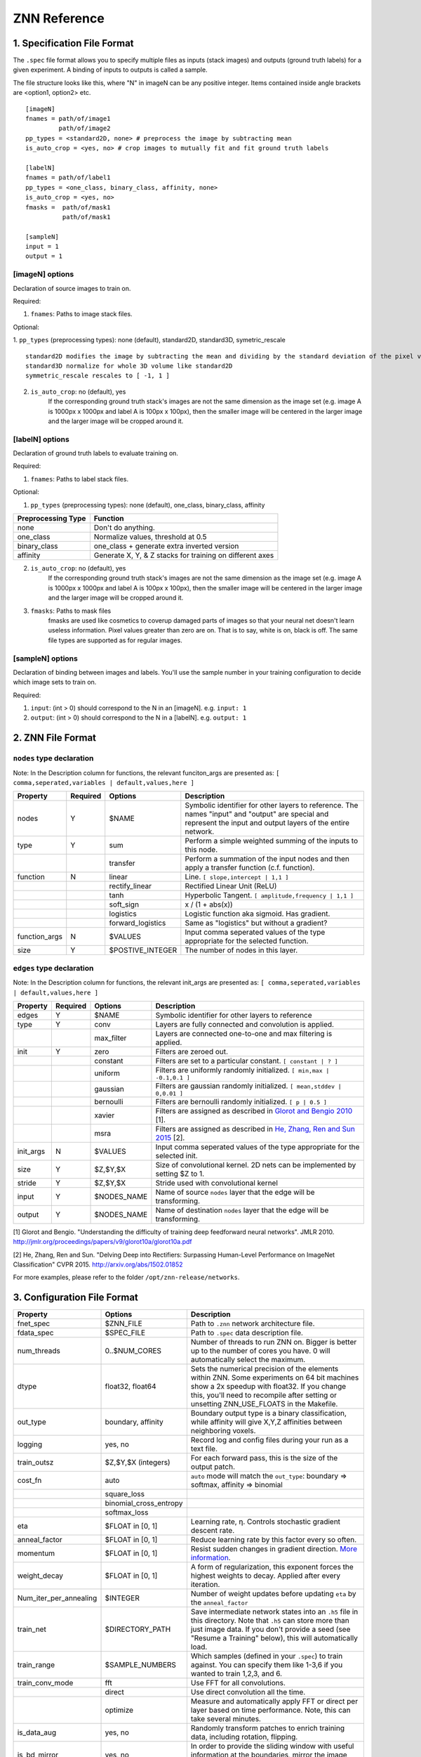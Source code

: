 ZNN Reference
=============

1. Specification File Format
----------------------------

The ``.spec`` file format allows you to specify multiple files as inputs (stack images) and outputs (ground truth labels) for a given experiment. A binding of inputs to outputs is called a sample.

The file structure looks like this, where "N" in imageN can be any positive integer. Items contained inside angle brackets are <option1, option2> etc.
::
    [imageN]
    fnames = path/of/image1
             path/of/image2
    pp_types = <standard2D, none> # preprocess the image by subtracting mean
    is_auto_crop = <yes, no> # crop images to mutually fit and fit ground truth labels

    [labelN]
    fnames = path/of/label1
    pp_types = <one_class, binary_class, affinity, none>
    is_auto_crop = <yes, no>
    fmasks =  path/of/mask1
              path/of/mask1

    [sampleN]
    input = 1
    output = 1  

[imageN] options
````````````````
Declaration of source images to train on.

Required:

1. ``fnames``: Paths to image stack files.

Optional:

1. ``pp_types`` (preprocessing types): none (default), standard2D, standard3D, symetric_rescale  
::
    standard2D modifies the image by subtracting the mean and dividing by the standard deviation of the pixel values.
    standard3D normalize for whole 3D volume like standard2D  
    symmetric_rescale rescales to [ -1, 1 ]  

2. ``is_auto_crop``: no (default), yes 
    If the corresponding ground truth stack's images are not the same dimension as the image set (e.g. image A is 1000px x 1000px and label A is 100px x 100px), then the smaller image will be centered in the larger image and the larger image will be cropped around it.


[labelN] options
````````````````
Declaration of ground truth labels to evaluate training on.

Required:

1. ``fnames``: Paths to label stack files.

Optional:

1. ``pp_types`` (preprocessing types): none (default), one_class, binary_class, affinity

==================== =========================================================
 Preprocessing Type  Function
==================== =========================================================
 none                Don't do anything.
 one_class           Normalize values, threshold at 0.5
 binary_class        one_class + generate extra inverted version
 affinity            Generate X, Y, & Z stacks for training on different axes   
==================== =========================================================

2. ``is_auto_crop``: no (default), yes 
    If the corresponding ground truth stack's images are not the same dimension as the image set (e.g. image A is 1000px x 1000px and label A is 100px x 100px), then the smaller image will be centered in the larger image and the larger image will be cropped around it.

3. ``fmasks``: Paths to mask files
    fmasks are used like cosmetics to coverup damaged parts of images so that your neural net
    doesn't learn useless information. Pixel values greater than zero are on. That is to say, white is on, black is off. The same file types are supported as for regular images.

[sampleN] options
`````````````````

Declaration of binding between images and labels. You'll use the sample number in your training configuration to decide which image sets to train on.

Required:

1. ``input``: (int > 0) should correspond to the N in an [imageN]. e.g. ``input: 1`` 
2. ``output``: (int > 0) should correspond to the N in a [labelN]. e.g. ``output: 1``

2. ZNN File Format
------------------

``nodes`` type declaration
``````````````````````````

Note: In the Description column for functions, the relevant funciton_args are presented as:
``[ comma,seperated,variables | default,values,here ]``

================ =========== =================== ================================================================
 Property         Required    Options             Description                                                    
================ =========== =================== ================================================================
 nodes            Y           $NAME               Symbolic identifier for other layers to reference. The names "input" and "output" are special and represent the input and output layers of the entire network.
 type             Y           sum                 Perform a simple weighted summing of the inputs to this node.
 ..               ..          transfer            Perform a summation of the input nodes and then apply a transfer function (c.f. function).
 function         N           linear              Line. ``[ slope,intercept | 1,1 ]``
 ..               ..          rectify_linear      Rectified Linear Unit (ReLU)
 ..               ..          tanh                Hyperbolic Tangent. ``[ amplitude,frequency | 1,1 ]``
 ..               ..          soft_sign           x / (1 + abs(x))
 ..               ..          logistics           Logistic function aka sigmoid. Has gradient.
 ..               ..          forward_logistics   Same as "logistics" but without a gradient?
 function_args    N           $VALUES             Input comma seperated values of the type appropriate for the selected function.
 size             Y           $POSTIVE_INTEGER    The number of nodes in this layer.
================ =========== =================== ================================================================

``edges`` type declaration
``````````````````````````

Note: In the Description column for functions, the relevant init_args are presented as:
``[ comma,seperated,variables | default,values,here ]``

================ =========== =================== ================================================================
 Property         Required    Options             Description                                                    
================ =========== =================== ================================================================
 edges            Y           $NAME               Symbolic identifier for other layers to reference
 type             Y           conv                Layers are fully connected and convolution is applied.
 ..                           max_filter          Layers are connected one-to-one and max filtering is applied.
 init             Y           zero                Filters are zeroed out.
 ..                           constant            Filters are set to a particular constant. ``[ constant | ? ]``
 ..                           uniform             Filters are uniformly randomly initialized. ``[ min,max | -0.1,0.1 ]``
 ..                           gaussian            Filters are gaussian randomly initialized. ``[ mean,stddev | 0,0.01 ]``
 ..                           bernoulli           Filters are bernoulli randomly initialized. ``[ p | 0.5 ]``
 ..                           xavier              Filters are assigned as described in `Glorot and Bengio 2010 <http://jmlr.org/proceedings/papers/v9/glorot10a/glorot10a.pdf>`_ [1].
 ..                           msra                Filters are assigned as described in `He, Zhang, Ren and Sun 2015 <http://arxiv.org/abs/1502.01852>`_ [2].
 init_args        N           $VALUES             Input comma seperated values of the type appropriate for the selected init.
 size             Y           $Z,$Y,$X            Size of convolutional kernel. 2D nets can be implemented by setting $Z to 1.
 stride           Y           $Z,$Y,$X            Stride used with convolutional kernel
 input            Y           $NODES_NAME         Name of source ``nodes`` layer that the edge will be transforming.
 output           Y           $NODES_NAME         Name of destination ``nodes`` layer that the edge will be transforming.
================ =========== =================== ================================================================

[1] Glorot and Bengio. "Understanding the difficulty of training deep feedforward neural networks". JMLR 2010. http://jmlr.org/proceedings/papers/v9/glorot10a/glorot10a.pdf

[2] He, Zhang, Ren and Sun. "Delving Deep into Rectifiers: Surpassing Human-Level Performance on ImageNet Classification" CVPR 2015. http://arxiv.org/abs/1502.01852
 
For more examples, please refer to the folder ``/opt/znn-release/networks``.

3. Configuration File Format
----------------------------

============================ ========================= ================================================================
 Property                     Options                   Description                                                    
============================ ========================= ================================================================
 fnet_spec                    $ZNN_FILE                 Path to ``.znn`` network architecture file.
 fdata_spec                   $SPEC_FILE                Path to ``.spec`` data description file.
 num_threads                  0..$NUM_CORES             Number of threads to run ZNN on. Bigger is better up to the number of cores you have. 0 will automatically select the maximum.
 dtype                        float32, float64          Sets the numerical precision of the elements within ZNN. Some experiments on 64 bit machines show a 2x speedup with float32. If you change this, you'll need to recompile after setting or unsetting ZNN_USE_FLOATS in the Makefile.
 out_type                     boundary, affinity        Boundary output type is a binary classification, while affinity will give X,Y,Z affinities between neighboring voxels.
 logging                      yes, no                   Record log and config files during your run as a text file. 
 train_outsz                  $Z,$Y,$X (integers)       For each forward pass, this is the size of the output patch.
 cost_fn                      auto                      ``auto`` mode will match the ``out_type``: boundary => softmax, affinity => binomial
 ..                           square_loss               ..
 ..                           binomial_cross_entropy    ..
 ..                           softmax_loss              ..
 eta                          $FLOAT in [0, 1]          Learning rate, η. Controls stochastic gradient descent rate.
 anneal_factor                $FLOAT in [0, 1]          Reduce learning rate by this factor every so often.
 momentum                     $FLOAT in [0, 1]          Resist sudden changes in gradient direction. `More information <https://en.wikibooks.org/wiki/Artificial_Neural_Networks/Neural_Network_Basics#Momentum>`_. 
 weight_decay                 $FLOAT in [0, 1]          A form of regularization, this exponent forces the highest weights to decay. Applied after every iteration.
 Num_iter_per_annealing       $INTEGER                  Number of weight updates before updating ``eta`` by the ``anneal_factor``
 train_net                    $DIRECTORY_PATH           Save intermediate network states into an ``.h5`` file in this directory. Note that ``.h5`` can store more than just image data. If you don't provide a seed (see "Resume a Training" below), this will automatically load.                   
 train_range                  $SAMPLE_NUMBERS           Which samples (defined in your ``.spec``) to train against. You can specify them like 1-3,6 if you wanted to train 1,2,3, and 6.            
 train_conv_mode              fft                       Use FFT for all convolutions.
 ..                           direct                    Use direct convolution all the time.
 ..                           optimize                  Measure and automatically apply FFT or direct per layer based on time performance. Note, this can take several minutes.
 is_data_aug                  yes, no                   Randomly transform patches to enrich training data, including rotation, flipping.
 is_bd_mirror                 yes, no                   In order to provide the sliding window with useful information at the boundaries, mirror the image near the boundaries.
 rebalance_mode               none                      Don't do anything special.
 ..                           global                    Use this when certain classes are disproportionately represented in the training data. This will rebalance the learning process by the global fraction of voxels that each class comprises.
 ..                           patch                     Use this when certain classes are disproportionately represented in the training data. This will rebalance the learning process by the patch fraction of voxels that each class comprises.
 is_malis                     yes, no                   Use Malis for measuring error. c.f. `Turaga, Briggmann, et al. (2009) <http://papers.nips.cc/paper/3887-maximin-affinity-learning-of-image-segmentation>`_ [1]
 malis_norm_type              none                      No normalization
 ..                           frac                      Segment fractional normalization
 ..                           num                       Normalized by N (number of nonboundary voxels)
 ..                           pair                      Normalized by N * (N-1)
 Num_iter_per_show            $INTEGER                  Number of iteration per output.
 Num_iter_per_test            $INTEGER                  Number of iteration per validation/test during training.
 test_num                     $INTEGER                  Number of forward passes of each test.
 Num_iter_per_save            $INTEGER                  Number of iteration per save.
 Max_iter                     $INTEGER                  Maximum iteration limit.
 forward_range                $SAMPLE_NUMBERS           Which samples (defined in your ``.spec``) to run forward against. You can specify them like 1-3,6 if you wanted to train 1,2,3, and 6.            
 forward_net                  $FILE_PATH                ``.h5`` file containing the pre-trained network.
 forward_conv_mode            fft, direct, optimize     Confer ``train_conv_mode`` above.
 forward_outsz                $Z,$Y,$X                  The output size of one forward pass: z,y,x. The larger the faster, limited by the memory capacity.
 output_prefix                $DIRECTORY_PATH           Directory to output the forward pass results.
 is_stdio                     ..                        `Standard IO format <https://docs.google.com/spreadsheets/d/1Frn-VH4VatqpwV96BTWSrtMQV0-9ej9soy6HXHgxWtc/edit?usp=sharing>`_ in Seunglab. If yes, will 
 ..                           yes                       Save the learning curve and network in one file. (recommended for new training)
 ..                           no                        For backwards compatibility, save learning curve and network in seperate files.
 is_debug                     yes, no                   Output some internal information and save patches in network file.
 is_check                     yes, no                   Check the patches, used in Travis-ci for automatic test
============================ ========================= ================================================================

[1] Turaga, Briggmann, et al. "Maximin affinity learning of image segmentation". NIPS 2009. http://papers.nips.cc/paper/3887-maximin-affinity-learning-of-image-segmentation
